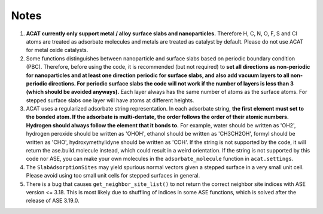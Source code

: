Notes
=====

1. **ACAT currently only support metal / alloy surface slabs and nanoparticles.** Therefore H, C, N, O, F, S and Cl atoms are treated as adsorbate molecules and metals are treated as catalyst by default. Please do not use ACAT for metal oxide catalysts.

2. Some functions distinguishes between nanoparticle and surface slabs based on periodic boundary condition (PBC). Therefore, before using the code, it is recommended (but not required) to **set all directions as non-periodic for nanoparticles and at least one direction periodic for surface slabs, and also add vacuum layers to all non-periodic directions. For periodic surface slabs the code will not work if the number of layers is less than 3 (which should be avoided anyways).** Each layer always has the same number of atoms as the surface atoms. For stepped surface slabs one layer will have atoms at different heights.

3. ACAT uses a regularized adsorbate string representation. In each adsorbate string, **the first element must set to the bonded atom. If the adsorbate is multi-dentate, the order follows the order of their atomic numbers. Hydrogen should always follow the element that it bonds to.** For example, water should be written as 'OH2', hydrogen peroxide should be written as 'OHOH', ethanol should be written as 'CH3CH2OH', formyl should be written as 'CHO', hydroxymethylidyne should be written as 'COH'. If the string is not supported by the code, it will return the ase.build.molecule instead, which could result in a weird orientation. If the string is not supported by this code nor ASE, you can make your own molecules in the ``adsorbate_molecule`` function in ``acat.settings``.

4. The ``SlabAdsorptionSites`` may yield spurious normal vectors given a stepped surface in a very small unit cell. Please avoid using too small unit cells for stepped surfaces in general.

5. There is a bug that causes ``get_neighbor_site_list()`` to not return the correct neighbor site indices with ASE version <= 3.18. This is most likely due to shuffling of indices in some ASE functions, which is solved after the release of ASE 3.19.0. 
